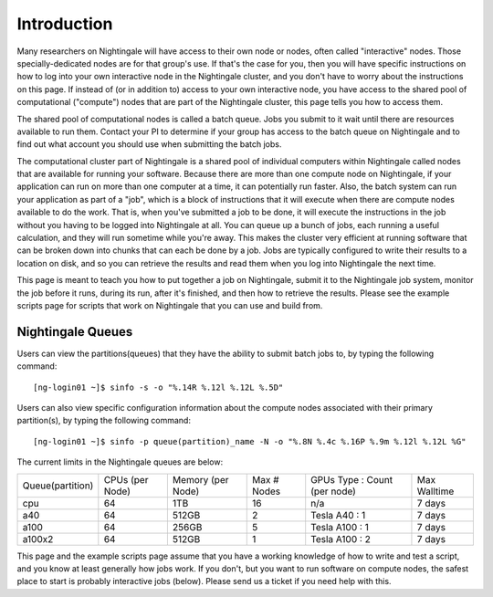 ############
Introduction
############

Many researchers on Nightingale will have access to their own node or
nodes, often called "interactive" nodes. Those specially-dedicated nodes
are for that group's use. If that's the case for you, then you will have
specific instructions on how to log into your own interactive node in
the Nightingale cluster, and you don't have to worry about the
instructions on this page. If instead of (or in addition to) access to
your own interactive node, you have access to the shared pool of
computational ("compute") nodes that are part of the Nightingale
cluster, this page tells you how to access them.

The shared pool of computational nodes is called a batch queue. Jobs you
submit to it wait until there are resources available to run
them. Contact your PI to determine if your group has access to the batch 
queue on Nightingale and to find out what account you should use when 
submitting the batch jobs.

The computational cluster part of Nightingale is a shared pool of
individual computers within Nightingale called nodes that are available
for running your software. Because there are more than one compute node
on Nightingale, if your application can run on more than one computer at
a time, it can potentially run faster. Also, the batch system can run
your application as part of a "job", which is a block of instructions
that it will execute when there are compute nodes available to do the
work. That is, when you've submitted a job to be done, it will execute
the instructions in the job without you having to be logged into
Nightingale at all. You can queue up a bunch of jobs, each running a
useful calculation, and they will run sometime while you're away. This
makes the cluster very efficient at running software that can be broken
down into chunks that can each be done by a job. Jobs are typically
configured to write their results to a location on disk, and so you can
retrieve the results and read them when you log into Nightingale the
next time.

This page is meant to teach you how to put together a job on
Nightingale, submit it to the Nightingale job system, monitor the job
before it runs, during its run, after it's finished, and then how to
retrieve the results. Please see the example scripts page for scripts
that work on Nightingale that you can use and build from.

Nightingale Queues
##################

Users can view the partitions(queues) that they have the ability to submit batch jobs to, by typing the following command:
::

    [ng-login01 ~]$ sinfo -s -o "%.14R %.12l %.12L %.5D"
    
Users can also view specific configuration information about the compute nodes associated with their primary partition(s), by typing the following command:
::

    [ng-login01 ~]$ sinfo -p queue(partition)_name -N -o "%.8N %.4c %.16P %.9m %.12l %.12L %G"
    
The current limits in the Nightingale queues are below:

================  ==========  ============  =======   ================  ============
Queue(partition)  CPUs        Memory        Max #     GPUs              Max Walltime
                  (per Node)  (per Node)    Nodes     Type : Count
                                                      (per node)
cpu               64	      1TB           16        n/a               7 days
a40               64	      512GB         2         Tesla A40 : 1     7 days
a100              64	      256GB         5         Tesla A100 : 1    7 days
a100x2            64	      512GB         1         Tesla A100 : 2    7 days
================  ==========  ============  =======   ================  ============

This page and the example scripts page assume that you have a working
knowledge of how to write and test a script, and you know at least
generally how jobs work. If you don't, but you want to run software on
compute nodes, the safest place to start is probably interactive jobs
(below). Please send us a ticket if you need help with this.
